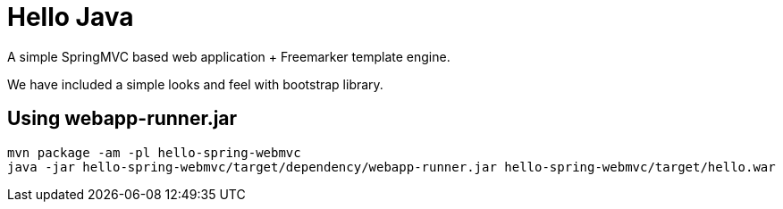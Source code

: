 = Hello Java

A simple SpringMVC based web application + Freemarker template engine.

We have included a simple looks and feel with bootstrap library.

== Using webapp-runner.jar

  mvn package -am -pl hello-spring-webmvc
  java -jar hello-spring-webmvc/target/dependency/webapp-runner.jar hello-spring-webmvc/target/hello.war
